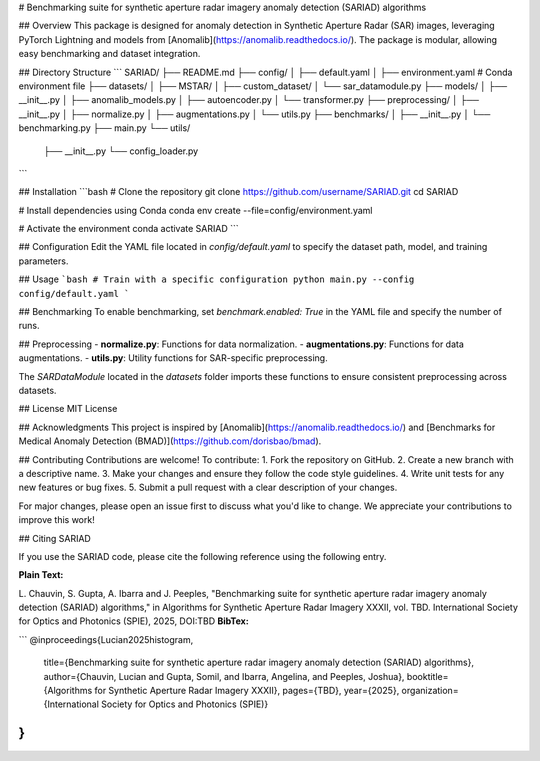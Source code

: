 # Benchmarking suite for synthetic aperture radar imagery anomaly detection (SARIAD) algorithms

## Overview
This package is designed for anomaly detection in Synthetic Aperture Radar (SAR) images, leveraging PyTorch Lightning and models from [Anomalib](https://anomalib.readthedocs.io/). The package is modular, allowing easy benchmarking and dataset integration.

## Directory Structure
```
SARIAD/
├── README.md
├── config/
│   ├── default.yaml
│   ├── environment.yaml  # Conda environment file
├── datasets/
│   ├── MSTAR/
│   ├── custom_dataset/
│   └── sar_datamodule.py  
├── models/
│   ├── __init__.py
│   ├── anomalib_models.py
│   ├── autoencoder.py
│   └── transformer.py
├── preprocessing/
│   ├── __init__.py
│   ├── normalize.py
│   ├── augmentations.py
│   └── utils.py
├── benchmarks/
│   ├── __init__.py
│   └── benchmarking.py
├── main.py
└── utils/
    ├── __init__.py
    └── config_loader.py
```

## Installation
```bash
# Clone the repository
git clone https://github.com/username/SARIAD.git
cd SARIAD

# Install dependencies using Conda
conda env create --file=config/environment.yaml

# Activate the environment
conda activate SARIAD
```

## Configuration
Edit the YAML file located in `config/default.yaml` to specify the dataset path, model, and training parameters.

## Usage
```bash
# Train with a specific configuration
python main.py --config config/default.yaml
```

## Benchmarking
To enable benchmarking, set `benchmark.enabled: True` in the YAML file and specify the number of runs.

## Preprocessing
- **normalize.py**: Functions for data normalization.
- **augmentations.py**: Functions for data augmentations.
- **utils.py**: Utility functions for SAR-specific preprocessing.

The `SARDataModule` located in the `datasets` folder imports these functions to ensure consistent preprocessing across datasets.

## License
MIT License

## Acknowledgments
This project is inspired by [Anomalib](https://anomalib.readthedocs.io/) and [Benchmarks for Medical Anomaly Detection (BMAD)](https://github.com/dorisbao/bmad).

## Contributing
Contributions are welcome! To contribute:
1. Fork the repository on GitHub.
2. Create a new branch with a descriptive name.
3. Make your changes and ensure they follow the code style guidelines.
4. Write unit tests for any new features or bug fixes.
5. Submit a pull request with a clear description of your changes.

For major changes, please open an issue first to discuss what you'd like to change. We appreciate your contributions to improve this work!

## Citing SARIAD

If you use the SARIAD code, please cite the following reference using the following entry.

**Plain Text:**

L. Chauvin, S. Gupta, A. Ibarra and J. Peeples, "Benchmarking suite for synthetic aperture radar imagery anomaly detection (SARIAD) algorithms," in Algorithms for Synthetic Aperture Radar Imagery XXXII, vol. TBD. International Society for Optics and Photonics (SPIE), 2025, DOI:TBD
**BibTex:**

```
@inproceedings{Lucian2025histogram,
  title={Benchmarking suite for synthetic aperture radar imagery anomaly detection (SARIAD) algorithms},
  author={Chauvin, Lucian and Gupta, Somil, and Ibarra, Angelina, and Peeples, Joshua},
  booktitle={Algorithms for Synthetic Aperture Radar Imagery XXXII},
  pages={TBD},
  year={2025},
  organization={International Society for Optics and Photonics (SPIE)}
}
```
